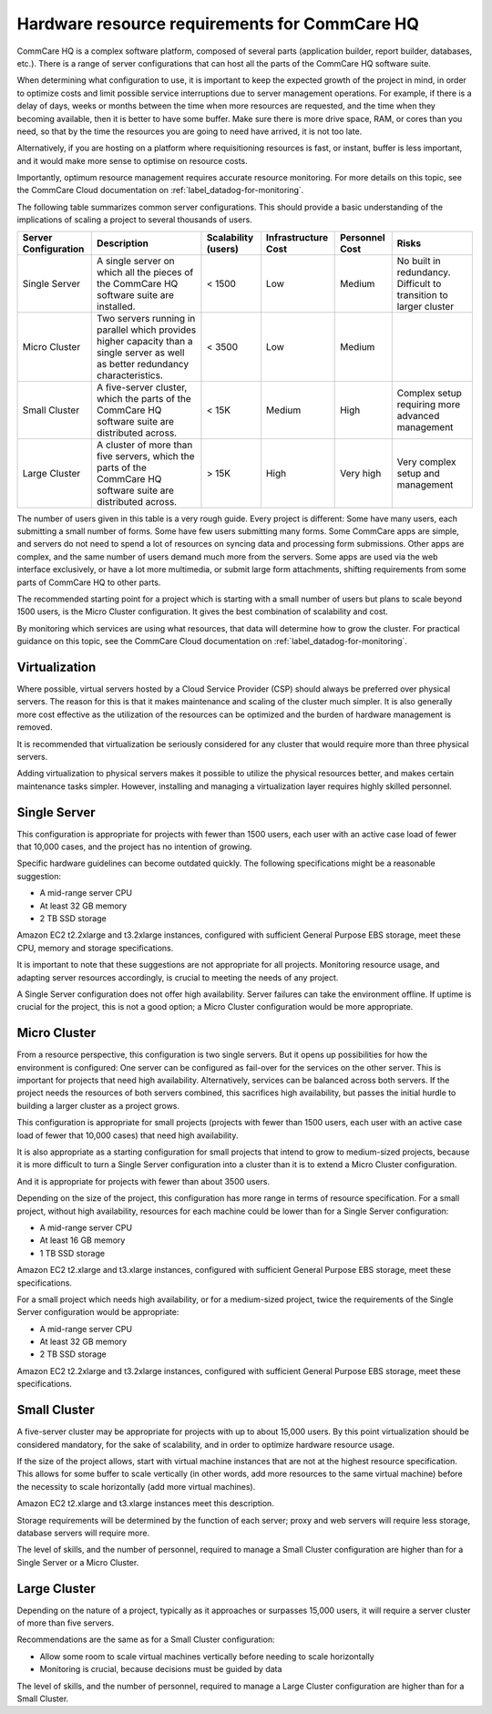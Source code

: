 Hardware resource requirements for CommCare HQ
==============================================

CommCare HQ is a complex software platform, composed of several parts
(application builder, report builder, databases, etc.). There is a range
of server configurations that can host all the parts of the CommCare HQ
software suite.

When determining what configuration to use, it is important to keep the
expected growth of the project in mind, in order to optimize costs and
limit possible service interruptions due to server management
operations. For example, if there is a delay of days, weeks or months
between the time when more resources are requested, and the time when
they becoming available, then it is better to have some buffer. Make
sure there is more drive space, RAM, or cores than you need, so that by
the time the resources you are going to need have arrived, it is not too
late.

Alternatively, if you are hosting on a platform where requisitioning
resources is fast, or instant, buffer is less important, and it would
make more sense to optimise on resource costs.

Importantly, optimum resource management requires accurate resource
monitoring. For more details on this topic, see the CommCare Cloud
documentation on :ref:`label_datadog-for-monitoring`.

The following table summarizes common server configurations. This should
provide a basic understanding of the implications of scaling a project
to several thousands of users.

+---------------+-------------------------------------------------+-------------+----------------+-----------+----------------+
| Server        | Description                                     | Scalability | Infrastructure | Personnel | Risks          |
| Configuration |                                                 | (users)     | Cost           | Cost      |                |
+===============+=================================================+=============+================+===========+================+
| Single Server | A single server on which all the pieces of the  | < 1500      | Low            | Medium    | No built in    |
|               | CommCare HQ software suite are installed.       |             |                |           | redundancy.    |
|               |                                                 |             |                |           | Difficult to   |
|               |                                                 |             |                |           | transition to  |
|               |                                                 |             |                |           | larger cluster |
+---------------+-------------------------------------------------+-------------+----------------+-----------+----------------+
| Micro Cluster | Two servers running in parallel which provides  | < 3500      | Low            | Medium    |                |
|               | higher capacity than a single server as well as |             |                |           |                |
|               | better redundancy characteristics.              |             |                |           |                |
+---------------+-------------------------------------------------+-------------+----------------+-----------+----------------+
| Small Cluster | A five-server cluster, which the parts of       | < 15K       | Medium         | High      | Complex setup  |
|               | the CommCare HQ software suite are distributed  |             |                |           | requiring more |
|               | across.                                         |             |                |           | advanced       |
|               |                                                 |             |                |           | management     |
+---------------+-------------------------------------------------+-------------+----------------+-----------+----------------+
| Large Cluster | A cluster of more than five servers, which the  | > 15K       | High           | Very high | Very complex   |
|               | parts of the CommCare HQ software suite are     |             |                |           | setup and      |
|               | distributed across.                             |             |                |           | management     |
+---------------+-------------------------------------------------+-------------+----------------+-----------+----------------+

The number of users given in this table is a very rough guide. Every
project is different: Some have many users, each submitting a small
number of forms. Some have few users submitting many forms. Some
CommCare apps are simple, and servers do not need to spend a lot of
resources on syncing data and processing form submissions. Other apps
are complex, and the same number of users demand much more from the
servers. Some apps are used via the web interface exclusively, or have a
lot more multimedia, or submit large form attachments, shifting
requirements from some parts of CommCare HQ to other parts.

The recommended starting point for a project which is starting with a
small number of users but plans to scale beyond 1500 users, is the Micro
Cluster configuration. It gives the best combination of scalability and
cost.

By monitoring which services are using what resources, that data will
determine how to grow the cluster. For practical guidance on this topic,
see the CommCare Cloud documentation on
:ref:`label_datadog-for-monitoring`.


Virtualization
--------------

Where possible, virtual servers hosted by a Cloud Service Provider (CSP)
should always be preferred over physical servers. The reason for this is
that it makes maintenance and scaling of the cluster much simpler. It is
also generally more cost effective as the utilization of the resources
can be optimized and the burden of hardware management is removed.

It is recommended that virtualization be seriously considered for any
cluster that would require more than three physical servers.

Adding virtualization to physical servers makes it possible to utilize
the physical resources better, and makes certain maintenance tasks
simpler. However, installing and managing a virtualization layer
requires highly skilled personnel.


Single Server
-------------

This configuration is appropriate for projects with fewer than 1500
users, each user with an active case load of fewer that 10,000 cases,
and the project has no intention of growing.

Specific hardware guidelines can become outdated quickly. The
following specifications might be a reasonable suggestion:

* A mid-range server CPU
* At least 32 GB memory
* 2 TB SSD storage

Amazon EC2 t2.2xlarge and t3.2xlarge instances, configured with
sufficient General Purpose EBS storage, meet these CPU, memory and
storage specifications.

It is important to note that these suggestions are not appropriate for
all projects. Monitoring resource usage, and adapting server resources
accordingly, is crucial to meeting the needs of any project.

A Single Server configuration does not offer high availability. Server
failures can take the environment offline. If uptime is crucial for the
project, this is not a good option; a Micro Cluster configuration would
be more appropriate.


Micro Cluster
-------------

From a resource perspective, this configuration is two single servers.
But it opens up possibilities for how the environment is configured: One
server can be configured as fail-over for the services on the other
server. This is important for projects that need high availability.
Alternatively, services can be balanced across both servers. If the
project needs the resources of both servers combined, this sacrifices
high availability, but passes the initial hurdle to building a larger
cluster as a project grows.

This configuration is appropriate for small projects (projects with
fewer than 1500 users, each user with an active case load of fewer that
10,000 cases) that need high availability.

It is also appropriate as a starting configuration for small projects
that intend to grow to medium-sized projects, because it is more
difficult to turn a Single Server configuration into a cluster than it
is to extend a Micro Cluster configuration.

And it is appropriate for projects with fewer than about 3500 users.

Depending on the size of the project, this configuration has more range
in terms of resource specification. For a small project, without high
availability, resources for each machine could be lower than for a
Single Server configuration:

* A mid-range server CPU
* At least 16 GB memory
* 1 TB SSD storage

Amazon EC2 t2.xlarge and t3.xlarge instances, configured with sufficient
General Purpose EBS storage, meet these specifications.

For a small project which needs high availability, or for a medium-sized
project, twice the requirements of the Single Server configuration would
be appropriate:

* A mid-range server CPU
* At least 32 GB memory
* 2 TB SSD storage

Amazon EC2 t2.2xlarge and t3.2xlarge instances, configured with
sufficient General Purpose EBS storage, meet these specifications.


Small Cluster
-------------

A five-server cluster may be appropriate for projects with up to about
15,000 users. By this point virtualization should be considered
mandatory, for the sake of scalability, and in order to optimize
hardware resource usage.

If the size of the project allows, start with virtual machine instances
that are not at the highest resource specification. This allows for some
buffer to scale vertically (in other words, add more resources to the
same virtual machine) before the necessity to scale horizontally (add
more virtual machines).

Amazon EC2 t2.xlarge and t3.xlarge instances meet this description.

Storage requirements will be determined by the function of each server;
proxy and web servers will require less storage, database servers will
require more.

The level of skills, and the number of personnel, required to manage a
Small Cluster configuration are higher than for a Single Server or a
Micro Cluster.


Large Cluster
-------------

Depending on the nature of a project, typically as it approaches or
surpasses 15,000 users, it will require a server cluster of more than
five servers.

Recommendations are the same as for a Small Cluster configuration:

* Allow some room to scale virtual machines vertically before needing to
  scale horizontally

* Monitoring is crucial, because decisions must be guided by data

The level of skills, and the number of personnel, required to manage a
Large Cluster configuration are higher than for a Small Cluster.
